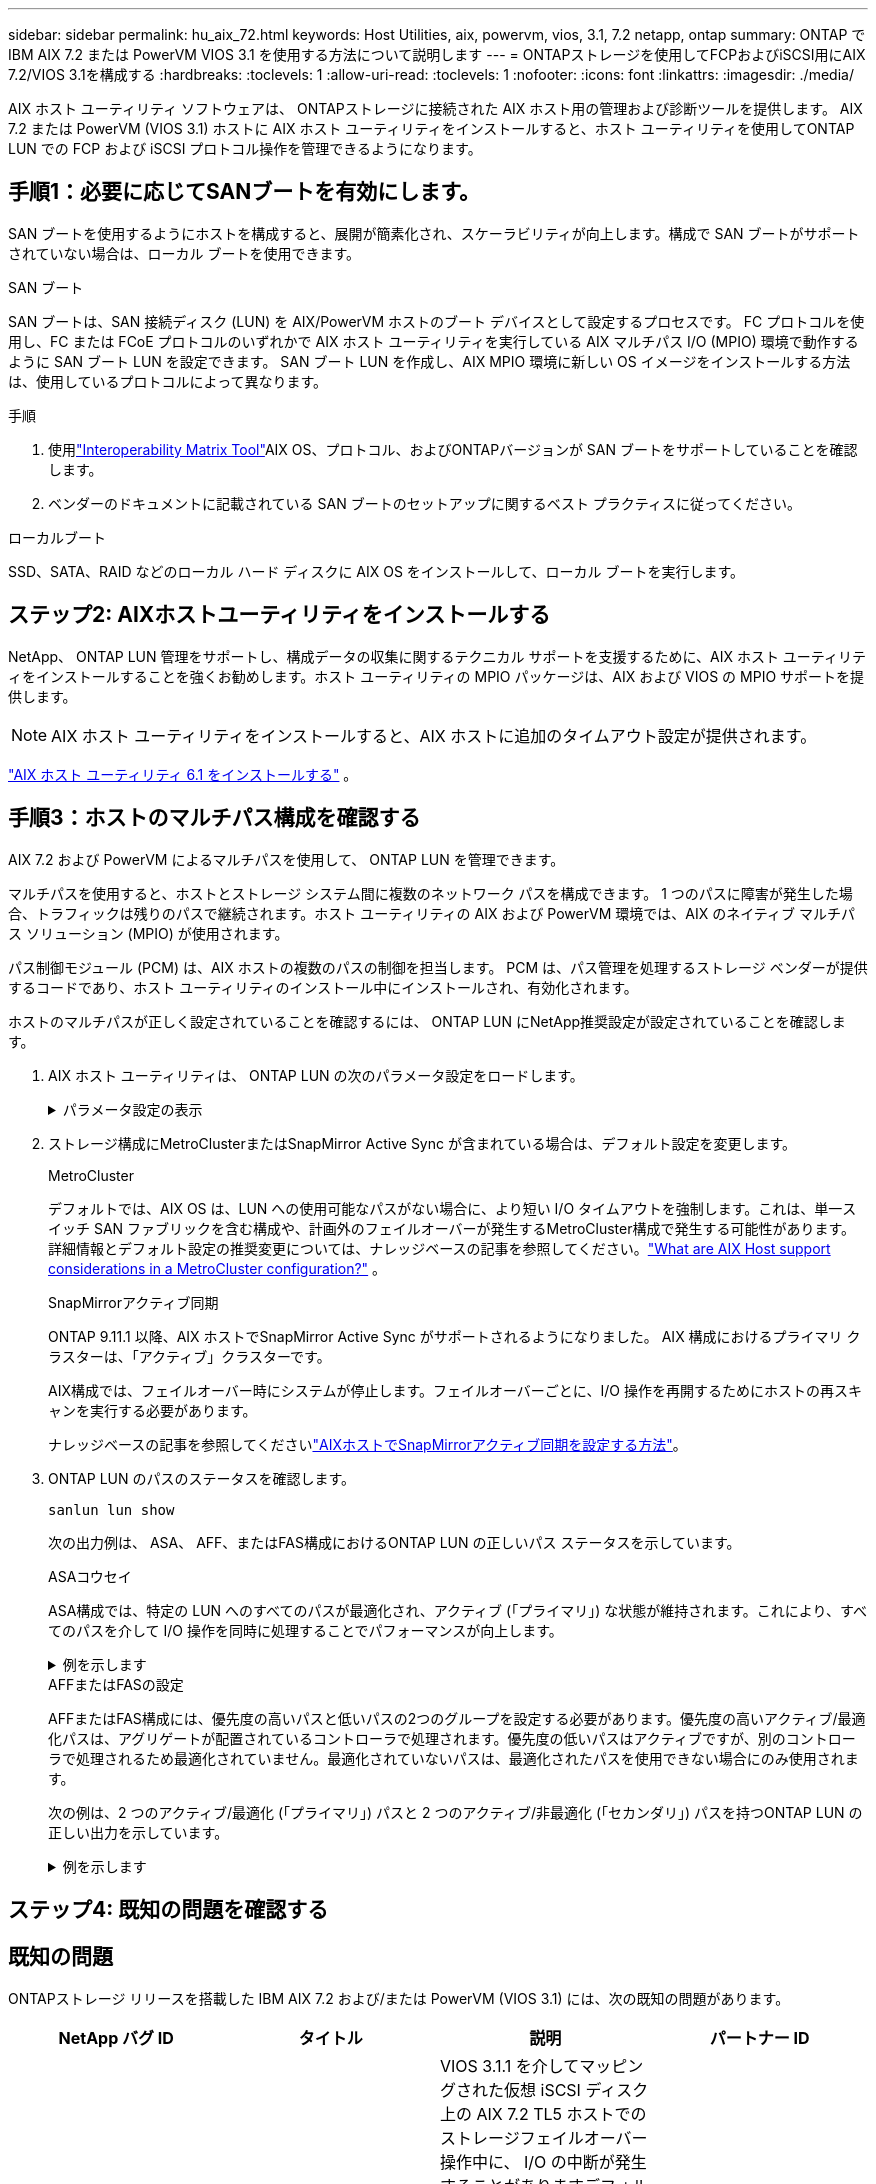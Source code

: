 ---
sidebar: sidebar 
permalink: hu_aix_72.html 
keywords: Host Utilities, aix, powervm, vios, 3.1, 7.2 netapp, ontap 
summary: ONTAP で IBM AIX 7.2 または PowerVM VIOS 3.1 を使用する方法について説明します 
---
= ONTAPストレージを使用してFCPおよびiSCSI用にAIX 7.2/VIOS 3.1を構成する
:hardbreaks:
:toclevels: 1
:allow-uri-read: 
:toclevels: 1
:nofooter: 
:icons: font
:linkattrs: 
:imagesdir: ./media/


[role="lead"]
AIX ホスト ユーティリティ ソフトウェアは、 ONTAPストレージに接続された AIX ホスト用の管理および診断ツールを提供します。  AIX 7.2 または PowerVM (VIOS 3.1) ホストに AIX ホスト ユーティリティをインストールすると、ホスト ユーティリティを使用してONTAP LUN での FCP および iSCSI プロトコル操作を管理できるようになります。



== 手順1：必要に応じてSANブートを有効にします。

SAN ブートを使用するようにホストを構成すると、展開が簡素化され、スケーラビリティが向上します。構成で SAN ブートがサポートされていない場合は、ローカル ブートを使用できます。

[role="tabbed-block"]
====
.SAN ブート
--
SAN ブートは、SAN 接続ディスク (LUN) を AIX/PowerVM ホストのブート デバイスとして設定するプロセスです。  FC プロトコルを使用し、FC または FCoE プロトコルのいずれかで AIX ホスト ユーティリティを実行している AIX マルチパス I/O (MPIO) 環境で動作するように SAN ブート LUN を設定できます。  SAN ブート LUN を作成し、AIX MPIO 環境に新しい OS イメージをインストールする方法は、使用しているプロトコルによって異なります。

.手順
. 使用link:https://mysupport.netapp.com/matrix/#welcome["Interoperability Matrix Tool"^]AIX OS、プロトコル、およびONTAPバージョンが SAN ブートをサポートしていることを確認します。
. ベンダーのドキュメントに記載されている SAN ブートのセットアップに関するベスト プラクティスに従ってください。


--
.ローカルブート
--
SSD、SATA、RAID などのローカル ハード ディスクに AIX OS をインストールして、ローカル ブートを実行します。

--
====


== ステップ2: AIXホストユーティリティをインストールする

NetApp、 ONTAP LUN 管理をサポートし、構成データの収集に関するテクニカル サポートを支援するために、AIX ホスト ユーティリティをインストールすることを強くお勧めします。ホスト ユーティリティの MPIO パッケージは、AIX および VIOS の MPIO サポートを提供します。


NOTE: AIX ホスト ユーティリティをインストールすると、AIX ホストに追加のタイムアウト設定が提供されます。

link:hu_aix_61.html["AIX ホスト ユーティリティ 6.1 をインストールする"] 。



== 手順3：ホストのマルチパス構成を確認する

AIX 7.2 および PowerVM によるマルチパスを使用して、 ONTAP LUN を管理できます。

マルチパスを使用すると、ホストとストレージ システム間に複数のネットワーク パスを構成できます。 1 つのパスに障害が発生した場合、トラフィックは残りのパスで継続されます。ホスト ユーティリティの AIX および PowerVM 環境では、AIX のネイティブ マルチパス ソリューション (MPIO) が使用されます。

パス制御モジュール (PCM) は、AIX ホストの複数のパスの制御を担当します。  PCM は、パス管理を処理するストレージ ベンダーが提供するコードであり、ホスト ユーティリティのインストール中にインストールされ、有効化されます。

ホストのマルチパスが正しく設定されていることを確認するには、 ONTAP LUN にNetApp推奨設定が設定されていることを確認します。

. AIX ホスト ユーティリティは、 ONTAP LUN の次のパラメータ設定をロードします。
+
.パラメータ設定の表示
[%collapsible]
====
[cols="4*"]
|===
| パラメータ | 環境 | AIX の値 | 注 


| アルゴリズム | MPIO | Round_Robin （ラウンドロビン | Host Utilities で設定します 


| hcheck_cmd | MPIO | お問い合わせ | Host Utilities で設定します 


| hcheck_interval | MPIO | 30 | Host Utilities で設定します 


| hcheck_mode | MPIO | 非アクティブ | Host Utilities で設定します 


| lun_reset_spt | MPIO または非 MPIO | はい。 | Host Utilities で設定します 


| max_transfer を実行します | MPIO または非 MPIO | FC LUN ： 0x100000 バイト | Host Utilities で設定します 


| QFULL _ Dly | MPIO または非 MPIO | 2 秒の遅延 | Host Utilities で設定します 


| queue_depth | MPIO または非 MPIO | 64 | Host Utilities で設定します 


| RESERVE_policy | MPIO または非 MPIO | 予約なし | Host Utilities で設定します 


| re_timeout （ディスク） | MPIO または非 MPIO | 30 秒 | OS のデフォルト値を使用します 


| dyntrk | MPIO または非 MPIO | はい。 | OS のデフォルト値を使用します 


| FC_err_recov | MPIO または非 MPIO | fast_fail | OS のデフォルト値を使用します 


| q_type | MPIO または非 MPIO | シンプル | OS のデフォルト値を使用します 


| num_cmd_elems | MPIO または非 MPIO | VIOS 用 AIX 3072 では 1024 | FC EN1B 、 FC EN1C 


| num_cmd_elems | MPIO または非 MPIO | AIX の場合は 1024 | FC EN0G 
|===
====
. ストレージ構成にMetroClusterまたはSnapMirror Active Sync が含まれている場合は、デフォルト設定を変更します。
+
[role="tabbed-block"]
====
.MetroCluster
--
デフォルトでは、AIX OS は、LUN への使用可能なパスがない場合に、より短い I/O タイムアウトを強制します。これは、単一スイッチ SAN ファブリックを含む構成や、計画外のフェイルオーバーが発生するMetroCluster構成で発生する可能性があります。詳細情報とデフォルト設定の推奨変更については、ナレッジベースの記事を参照してください。link:https://kb.netapp.com/on-prem/ontap/mc/MC-KBs/What_are_AIX_Host_support_considerations_in_a_MetroCluster_configuration["What are AIX Host support considerations in a MetroCluster configuration?"^] 。

--
.SnapMirrorアクティブ同期
--
ONTAP 9.11.1 以降、AIX ホストでSnapMirror Active Sync がサポートされるようになりました。  AIX 構成におけるプライマリ クラスターは、「アクティブ」クラスターです。

AIX構成では、フェイルオーバー時にシステムが停止します。フェイルオーバーごとに、I/O 操作を再開するためにホストの再スキャンを実行する必要があります。

ナレッジベースの記事を参照してくださいlink:https://kb.netapp.com/on-prem/ontap/DP/SnapMirror/SnapMirror-KBs/How_to_configure_AIX_Host_for_SnapMirror_active_sync_in_ONTAP["AIXホストでSnapMirrorアクティブ同期を設定する方法"^]。

--
====
. ONTAP LUN のパスのステータスを確認します。
+
[source, cli]
----
sanlun lun show
----
+
次の出力例は、 ASA、 AFF、またはFAS構成におけるONTAP LUN の正しいパス ステータスを示しています。

+
[role="tabbed-block"]
====
.ASAコウセイ
--
ASA構成では、特定の LUN へのすべてのパスが最適化され、アクティブ (「プライマリ」) な状態が維持されます。これにより、すべてのパスを介して I/O 操作を同時に処理することでパフォーマンスが向上します。

.例を示します
[%collapsible]
=====
[listing]
----
# sanlun lun show -p |grep -p hdisk78
                    ONTAP Path: vs_aix_clus:/vol/chataix_205p2_vol_en_1_7/jfs_205p2_lun_en
                           LUN: 37
                      LUN Size: 15g
                   Host Device: hdisk78
                          Mode: C
            Multipath Provider: AIX Native
        Multipathing Algorithm: round_robin
------ ------- ------ ------- --------- ----------
host   vserver  AIX                      AIX MPIO
path   path     MPIO   host    vserver     path
state  type     path   adapter LIF       priority
------ ------- ------ ------- --------- ----------
up     primary  path0  fcs0    fc_aix_1     1
up     primary  path1  fcs0    fc_aix_2     1
up     primary  path2  fcs1    fc_aix_3     1
up     primary  path3  fcs1    fc_aix_4     1
----
=====
--
.AFFまたはFASの設定
--
AFFまたはFAS構成には、優先度の高いパスと低いパスの2つのグループを設定する必要があります。優先度の高いアクティブ/最適化パスは、アグリゲートが配置されているコントローラで処理されます。優先度の低いパスはアクティブですが、別のコントローラで処理されるため最適化されていません。最適化されていないパスは、最適化されたパスを使用できない場合にのみ使用されます。

次の例は、2 つのアクティブ/最適化 (「プライマリ」) パスと 2 つのアクティブ/非最適化 (「セカンダリ」) パスを持つONTAP LUN の正しい出力を示しています。

.例を示します
[%collapsible]
=====
[listing]
----
# sanlun lun show -p |grep -p hdisk78
                    ONTAP Path: vs_aix_clus:/vol/chataix_205p2_vol_en_1_7/jfs_205p2_lun_en
                           LUN: 37
                      LUN Size: 15g
                   Host Device: hdisk78
                          Mode: C
            Multipath Provider: AIX Native
        Multipathing Algorithm: round_robin
------- ---------- ------ ------- ---------- ----------
host    vserver    AIX                        AIX MPIO
path    path       MPIO   host    vserver         path
state   type       path   adapter LIF         priority
------- ---------- ------ ------- ---------- ----------
up      secondary  path0  fcs0    fc_aix_1        1
up      primary    path1  fcs0    fc_aix_2        1
up      primary    path2  fcs1    fc_aix_3        1
up      secondary  path3  fcs1    fc_aix_4        1
----
=====
--
====




== ステップ4: 既知の問題を確認する



== 既知の問題

ONTAPストレージ リリースを搭載した IBM AIX 7.2 および/または PowerVM (VIOS 3.1) には、次の既知の問題があります。

[cols="4*"]
|===
| NetApp バグ ID | タイトル | 説明 | パートナー ID 


| link:https://mysupport.netapp.com/site/bugs-online/product/HOSTUTILITIES/1416221["1416221"^] | ストレージフェイルオーバー中に AIX 7200-05-01 で、仮想 iSCSI ディスク（ VIOS 3.1.x ）で I/O の中断が発生しました | VIOS 3.1.1 を介してマッピングされた仮想 iSCSI ディスク上の AIX 7.2 TL5 ホストでのストレージフェイルオーバー操作中に、 I/O の中断が発生することがありますデフォルトでは 'VIOC 上の仮想 iSCSI ディスク（ hdisk ）の Rw_timeout' 値は 45 秒になりますストレージフェイルオーバー時に 45 秒を超える I/O 遅延が発生すると、 I/O 障害が発生する可能性があります。この状況を回避するには、 BURT に記載されている回避策を参照してください。IBM と同様に 'APAR-IJ34739 （今後のリリース）を適用した後 'chdev' コマンドを使用して Rw_timeout 値を動的に変更できます | 該当なし 


| link:https://mysupport.netapp.com/site/bugs-online/product/HOSTUTILITIES/1414700["1414700"^] | ストレージフェイルオーバー中に、 AIX 7.2 TL04 で仮想 iSCSI ディスク（ VIOS 3.1.x ）で I/O の停止が発生しました | VIOS 3.1.x を介してマッピングされた仮想 iSCSI ディスク上の AIX 7.2 TL4 ホストで、ストレージフェイルオーバー処理中に I/O が中断することがありますデフォルトでは、 VIOC 上の vSCSI アダプタの「 rw_timeout 」値は 45 秒です。ストレージのフェイルオーバー時に 45 秒以上の I/O 遅延が発生すると、 I/O 障害が発生する可能性があります。この状況を回避するには、 BURT に記載されている回避策を参照してください。 | 該当なし 


| link:https://mysupport.netapp.com/site/bugs-online/product/HOSTUTILITIES/1307653["1307653"^] | VIOS 3.1.1.10では、SFO障害時およびストレートI/O時にI/Oの問題が発生する | VIOS 3.1.1では、16 GBまたは32 GB FCアダプタによってバックアップされたNPIVクライアントディスクでI/O障害が発生することがあります。また、 `vfchost`ドライバはクライアントからのI/O要求の処理を停止することがあります。IBM APAR IJ22290を適用するIBM APAR IJ23222は、この問題を修正します。 | 該当なし 
|===


== 次の手順

link:hu-aix-command-reference.html["AIXホストユーティリティツールの使用について学ぶ"] 。
